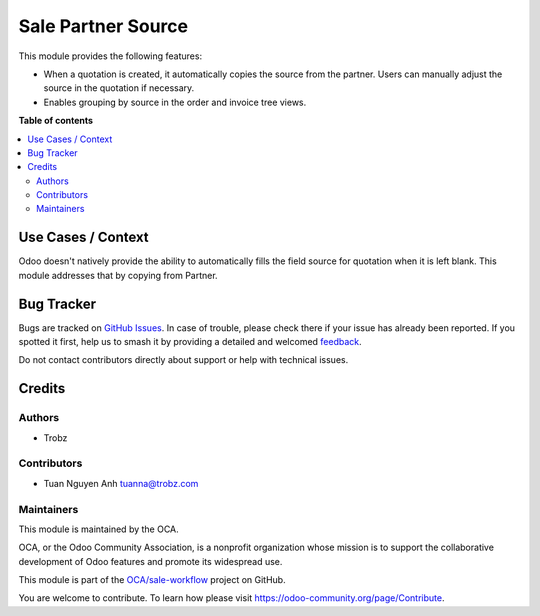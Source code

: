 ===================
Sale Partner Source
===================

.. 
   !!!!!!!!!!!!!!!!!!!!!!!!!!!!!!!!!!!!!!!!!!!!!!!!!!!!
   !! This file is generated by oca-gen-addon-readme !!
   !! changes will be overwritten.                   !!
   !!!!!!!!!!!!!!!!!!!!!!!!!!!!!!!!!!!!!!!!!!!!!!!!!!!!
   !! source digest: sha256:958a5a4f0e0861de9010c29c432d436cecde0b25b798df171b537e3a2aacbe43
   !!!!!!!!!!!!!!!!!!!!!!!!!!!!!!!!!!!!!!!!!!!!!!!!!!!!

.. |badge1| image:: https://img.shields.io/badge/maturity-Beta-yellow.png
    :target: https://odoo-community.org/page/development-status
    :alt: Beta
.. |badge2| image:: https://img.shields.io/badge/licence-AGPL--3-blue.png
    :target: http://www.gnu.org/licenses/agpl-3.0-standalone.html
    :alt: License: AGPL-3
.. |badge3| image:: https://img.shields.io/badge/github-OCA%2Fsale--workflow-lightgray.png?logo=github
    :target: https://github.com/OCA/sale-workflow/tree/17.0-add-sale_partner_source/sale_partner_utm_source
    :alt: OCA/sale-workflow
.. |badge4| image:: https://img.shields.io/badge/weblate-Translate%20me-F47D42.png
    :target: https://translation.odoo-community.org/projects/sale-workflow-17-0-add-sale_partner_source/sale-workflow-17-0-add-sale_partner_source-sale_partner_utm_source
    :alt: Translate me on Weblate
.. |badge5| image:: https://img.shields.io/badge/runboat-Try%20me-875A7B.png
    :target: https://runboat.odoo-community.org/builds?repo=OCA/sale-workflow&target_branch=17.0-add-sale_partner_source
    :alt: Try me on Runboat

|badge1| |badge2| |badge3| |badge4| |badge5|

This module provides the following features:

- When a quotation is created, it automatically copies the source from
  the partner. Users can manually adjust the source in the quotation if
  necessary.
- Enables grouping by source in the order and invoice tree views.

**Table of contents**

.. contents::
   :local:

Use Cases / Context
===================

Odoo doesn't natively provide the ability to automatically fills the
field source for quotation when it is left blank. This module addresses
that by copying from Partner.

Bug Tracker
===========

Bugs are tracked on `GitHub Issues <https://github.com/OCA/sale-workflow/issues>`_.
In case of trouble, please check there if your issue has already been reported.
If you spotted it first, help us to smash it by providing a detailed and welcomed
`feedback <https://github.com/OCA/sale-workflow/issues/new?body=module:%20sale_partner_utm_source%0Aversion:%2017.0-add-sale_partner_source%0A%0A**Steps%20to%20reproduce**%0A-%20...%0A%0A**Current%20behavior**%0A%0A**Expected%20behavior**>`_.

Do not contact contributors directly about support or help with technical issues.

Credits
=======

Authors
-------

* Trobz

Contributors
------------

- Tuan Nguyen Anh tuanna@trobz.com

Maintainers
-----------

This module is maintained by the OCA.

.. image:: https://odoo-community.org/logo.png
   :alt: Odoo Community Association
   :target: https://odoo-community.org

OCA, or the Odoo Community Association, is a nonprofit organization whose
mission is to support the collaborative development of Odoo features and
promote its widespread use.

This module is part of the `OCA/sale-workflow <https://github.com/OCA/sale-workflow/tree/17.0-add-sale_partner_source/sale_partner_utm_source>`_ project on GitHub.

You are welcome to contribute. To learn how please visit https://odoo-community.org/page/Contribute.
